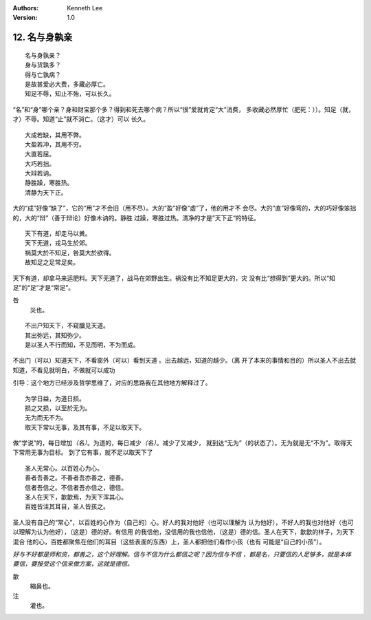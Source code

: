 .. Kenneth Lee 版权所有 2018-2019

:Authors: Kenneth Lee
:Version: 1.0

12. 名与身孰亲
**************

::

        名与身孰亲？
        身与货孰多？
        得与亡孰病？
        是故甚爱必大费，多藏必厚亡。
        知足不辱，知止不殆，可以长久。

“名”和“身”哪个亲？身和财宝那个多？得到和死去哪个病？所以“很”爱就肯定“大”消费，
多收藏必然厚忙（肥死：））。知足（就，才）不辱。知道“止”就不消亡。（这才）可以
长久。

::

        大成若缺，其用不弊。
        大盈若冲，其用不穷。
        大直若屈。
        大巧若拙。
        大辩若讷。
        静胜躁，寒胜热。
        清静为天下正。

大的“成”好像“缺了”，它的“用”才不会旧（用不尽）。大的“盈”好像“虚”了，他的用才不
会尽。大的“直”好像弯的，大的巧好像笨拙的，大的“辩”（善于辩论）好像木讷的。静胜
过躁，寒胜过热。清净的才是”天下正“的特征。

::

        天下有道，却走马以粪。
        天下无道，戎马生於郊。
        祸莫大於不知足，咎莫大於欲得。
        故知足之足常足矣。

天下有道，却拿马来运肥料。天下无道了，战马在郊野出生。祸没有比不知足更大的，灾
没有比“想得到”更大的。所以“知足”的“足”才是“常足”。

咎
        災也。

::

        不出户知天下，不窥牖见天道。
        其出弥远，其知弥少。
        是以圣人不行而知，不见而明，不为而成。

不出门（可以）知道天下，不看窗外（可以）看到天道 。出去越远，知道的越少。（离
开了本来的事情和目的）所以圣人不出去就知道，不看见就明白，不做就可以成功

引导：这个地方已经涉及哲学思维了，对应的思路我在其他地方解释过了。

::

        为学日益，为道日损。
        损之又损，以至於无为。
        无为而无不为。
        取天下常以无事，及其有事，不足以取天下。

做“学说”的，每日增加\ *（名）*\ 。为道的，每日减少\ *（名）*\ 。减少了又减少，
就到达“无为”（的状态了）。无为就是无“不为”。取得天下常用无事为目标。
到了它有事，就不足以取天下了

::

        圣人无常心。以百姓心为心。
        善者吾善之。不善者吾亦善之，德善。
        信者吾信之。不信者吾亦信之，德信。
        圣人在天下，歙歙焉，为天下浑其心。
        百姓皆注其耳目，圣人皆孩之。

圣人没有自己的“常心”，以百姓的心作为（自己的）心。好人的我对他好（也可以理解为
认为他好），不好人的我也对他好（也可以理解为认为他好），（这是）德的好。有信用
的我信他，没信用的我也信他，（这是）德的信。圣人在天下，歙歙的样子，为天下混合
他的心，百姓都聚焦在他们的耳目（这些表面的东西）上，圣人都把他们看作小孩（也有
可能是“自己的小孩”）。

*好与不好都是师和资，都善之，这个好理解。信与不信为什么都信之呢？因为信与不信
，都是名，只要信的人足够多，就是本体要信，要接受这个信来做方案，这就是德信。*

歙
        縮鼻也。

注
        灌也。 

.. vim: tw=78 fo+=mM
